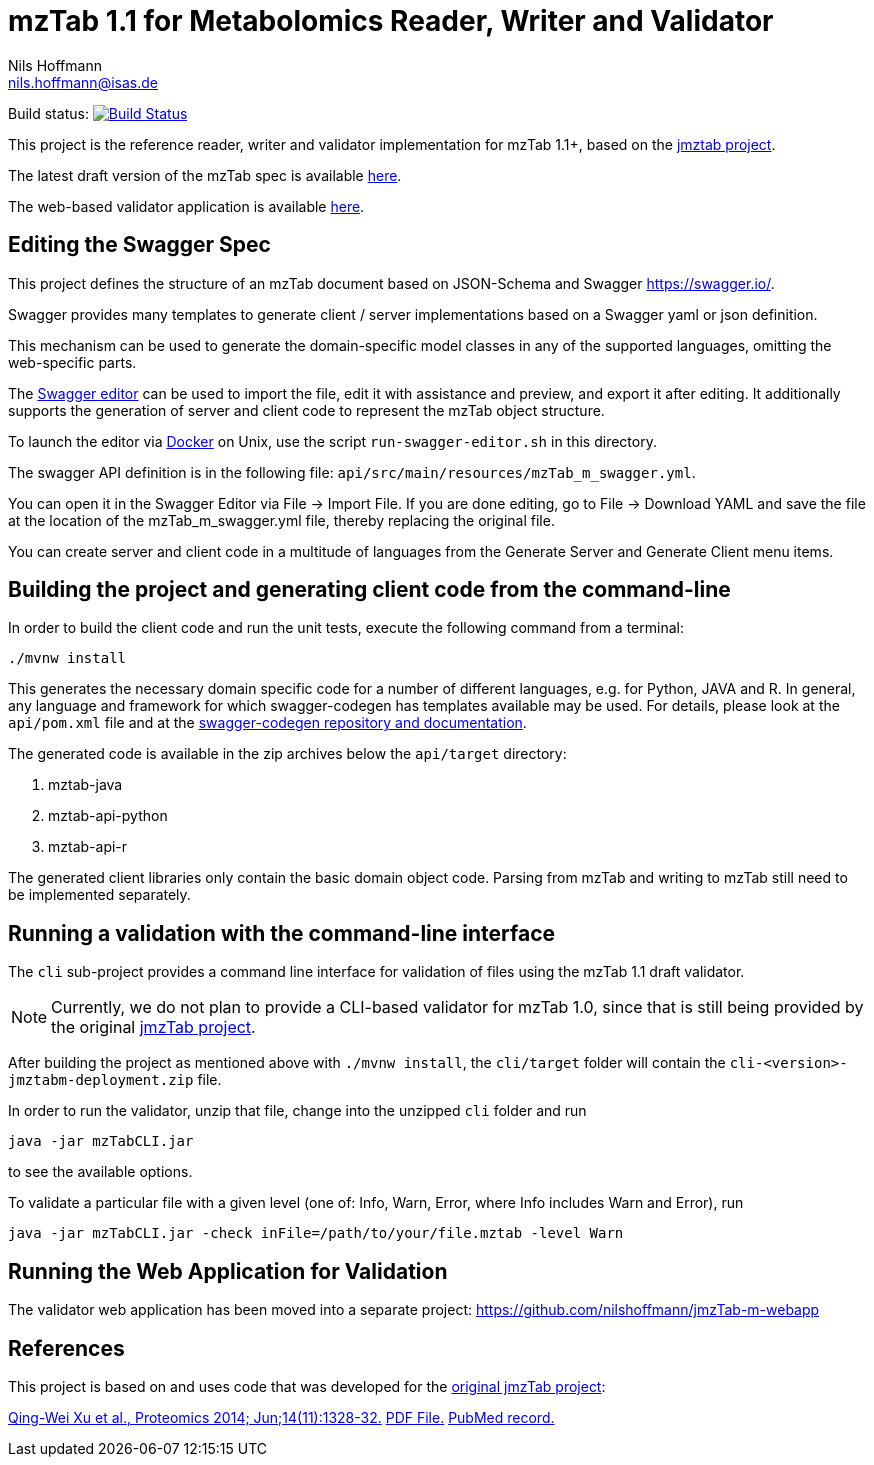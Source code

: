 = mzTab 1.1 for Metabolomics Reader, Writer and Validator
Nils Hoffmann <nils.hoffmann@isas.de>

Build status: image:https://travis-ci.org/nilshoffmann/jmzTab-m.svg?branch=master["Build Status", link="https://travis-ci.org/nilshoffmann/jmzTab-m"]

This project is the reference reader, writer and validator implementation for mzTab 1.1+, based on the https://github.com/PRIDE-Utilities/jmztab[jmztab project].

The latest draft version of the mzTab spec is available https://github.com/HUPO-PSI/mzTab/blob/master/specification_document/1_1_draft_specs/mzTab_format_specification_1_1-M_draft.adoc[here].

The web-based validator application is available https://github.com/nilshoffmann/jmzTab-m-webapp[here].

== Editing the Swagger Spec
This project defines the structure of an mzTab document based on JSON-Schema
and Swagger https://swagger.io/.

Swagger provides many templates to generate client / server implementations
based on a Swagger yaml or json definition.

This mechanism can be used to generate the domain-specific model classes in
any of the supported languages, omitting the web-specific parts.

The https://editor.swagger.io/[Swagger editor] can be used to import the file,
edit it with assistance and preview, and export it after editing. It additionally 
supports the generation of server and client code to represent the mzTab object structure.

To launch the editor via https://www.docker.com/[Docker] on Unix, use the script
`run-swagger-editor.sh` in this directory.

The swagger API definition is in the following file: `api/src/main/resources/mzTab_m_swagger.yml`.

You can open it in the Swagger Editor via File -> Import File. If you are done editing, go to File -> Download YAML and save the file at the location of the mzTab_m_swagger.yml file, thereby replacing the original file.

You can create server and client code in a multitude of languages from the Generate Server and Generate Client menu items.

== Building the project and generating client code from the command-line

In order to build the client code and run the unit tests, execute the following command from a terminal:

	./mvnw install

This generates the necessary domain specific code for a number of different languages, e.g. for Python, JAVA and R.
In general, any language and framework for which swagger-codegen has templates available may be used. For details, please 
look at the `api/pom.xml` file and at the https://github.com/swagger-api/swagger-codegen[swagger-codegen repository and documentation].

The generated code is available in the zip archives below the `api/target` directory:

. mztab-java
. mztab-api-python
. mztab-api-r

The generated client libraries only contain the basic domain object code. Parsing from mzTab and writing to mzTab still need to be 
implemented separately. 

== Running a validation with the command-line interface
The `cli` sub-project provides a command line interface for validation of files using the mzTab 1.1 draft validator. 

NOTE: Currently, we do not plan to provide a CLI-based validator for mzTab 1.0, since that is still being provided by the original https://github.com/PRIDE-Utilities/jmzTab[jmzTab project].

After building the project as mentioned above with `./mvnw install`, the `cli/target` folder will contain the `cli-<version>-jmztabm-deployment.zip` file.

In order to run the validator, unzip that file, change into the unzipped `cli` folder and run

  java -jar mzTabCLI.jar

to see the available options.

To validate a particular file with a given level (one of: Info, Warn, Error, where Info includes Warn and Error), run

  java -jar mzTabCLI.jar -check inFile=/path/to/your/file.mztab -level Warn

== Running the Web Application for Validation

The validator web application has been moved into a separate project: https://github.com/nilshoffmann/jmzTab-m-webapp

== References

This project is based on and uses code that was developed for the https://github.com/PRIDE-Utilities/jmzTab[original jmzTab project]:

http://onlinelibrary.wiley.com/doi/10.1002/pmic.201300560/abstract[Qing-Wei Xu et al., Proteomics 2014; Jun;14(11):1328-32.] http://onlinelibrary.wiley.com/doi/10.1002/pmic.201300560/pdf[PDF File.] https://www.ncbi.nlm.nih.gov/pubmed/24659499[PubMed record.]

